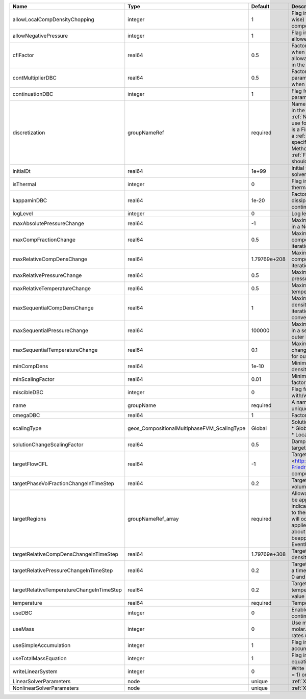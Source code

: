 

========================================= =========================================== ============ ======================================================================================================================================================================================================================================================================================================================== 
Name                                      Type                                        Default      Description                                                                                                                                                                                                                                                                                                              
========================================= =========================================== ============ ======================================================================================================================================================================================================================================================================================================================== 
allowLocalCompDensityChopping             integer                                     1            Flag indicating whether local (cell-wise) chopping of negative compositions is allowed                                                                                                                                                                                                                                   
allowNegativePressure                     integer                                     1            Flag indicating if negative pressure is allowed                                                                                                                                                                                                                                                                          
cflFactor                                 real64                                      0.5          Factor to apply to the `CFL condition <http://en.wikipedia.org/wiki/Courant-Friedrichs-Lewy_condition>`_ when calculating the maximum allowable time step. Values should be in the interval (0,1]                                                                                                                        
contMultiplierDBC                         real64                                      0.5          Factor by which continuation parameter is changed every newton when DBC is used                                                                                                                                                                                                                                          
continuationDBC                           integer                                     1            Flag for enabling continuation parameter                                                                                                                                                                                                                                                                                 
discretization                            groupNameRef                                required     Name of discretization object (defined in the :ref:`NumericalMethodsManager`) to use for this solver. For instance, if this is a Finite Element Solver, the name of a :ref:`FiniteElement` should be specified. If this is a Finite Volume Method, the name of a :ref:`FiniteVolume` discretization should be specified. 
initialDt                                 real64                                      1e+99        Initial time-step value required by the solver to the event manager.                                                                                                                                                                                                                                                     
isThermal                                 integer                                     0            Flag indicating whether the problem is thermal or not.                                                                                                                                                                                                                                                                   
kappaminDBC                               real64                                      1e-20        Factor that controls how much dissipation is kept in the system when continuation is used                                                                                                                                                                                                                                
logLevel                                  integer                                     0            Log level                                                                                                                                                                                                                                                                                                                
maxAbsolutePressureChange                 real64                                      -1           Maximum (absolute) pressure change in a Newton iteration                                                                                                                                                                                                                                                                 
maxCompFractionChange                     real64                                      0.5          Maximum (absolute) change in a component fraction in a Newton iteration                                                                                                                                                                                                                                                  
maxRelativeCompDensChange                 real64                                      1.79769e+208 Maximum (relative) change in a component density in a Newton iteration                                                                                                                                                                                                                                                   
maxRelativePressureChange                 real64                                      0.5          Maximum (relative) change in pressure in a Newton iteration                                                                                                                                                                                                                                                              
maxRelativeTemperatureChange              real64                                      0.5          Maximum (relative) change in temperature in a Newton iteration                                                                                                                                                                                                                                                           
maxSequentialCompDensChange               real64                                      1            Maximum (absolute) component density change in a sequential iteration, used for outer loop convergence check                                                                                                                                                                                                             
maxSequentialPressureChange               real64                                      100000       Maximum (absolute) pressure change in a sequential iteration, used for outer loop convergence check                                                                                                                                                                                                                      
maxSequentialTemperatureChange            real64                                      0.1          Maximum (absolute) temperature change in a sequential iteration, used for outer loop convergence check                                                                                                                                                                                                                   
minCompDens                               real64                                      1e-10        Minimum allowed global component density                                                                                                                                                                                                                                                                                 
minScalingFactor                          real64                                      0.01         Minimum value for solution scaling factor                                                                                                                                                                                                                                                                                
miscibleDBC                               integer                                     0            Flag for enabling DBC formulation with/without miscibility                                                                                                                                                                                                                                                               
name                                      groupName                                   required     A name is required for any non-unique nodes                                                                                                                                                                                                                                                                              
omegaDBC                                  real64                                      1            Factor by which DBC flux is multiplied                                                                                                                                                                                                                                                                                   
scalingType                               geos_CompositionalMultiphaseFVM_ScalingType Global       | Solution scaling type.Valid options:                                                                                                                                                                                                                                                                                     
                                                                                                   | * Global                                                                                                                                                                                                                                                                                                                 
                                                                                                   | * Local                                                                                                                                                                                                                                                                                                                  
solutionChangeScalingFactor               real64                                      0.5          Damping factor for solution change targets                                                                                                                                                                                                                                                                               
targetFlowCFL                             real64                                      -1           Target CFL condition `CFL condition <http://en.wikipedia.org/wiki/Courant-Friedrichs-Lewy_condition>`_when computing the next timestep.                                                                                                                                                                                  
targetPhaseVolFractionChangeInTimeStep    real64                                      0.2          Target (absolute) change in phase volume fraction in a time step                                                                                                                                                                                                                                                         
targetRegions                             groupNameRef_array                          required     Allowable regions that the solver may be applied to. Note that this does not indicate that the solver will be applied to these regions, only that allocation will occur such that the solver may be applied to these regions. The decision about what regions this solver will beapplied to rests in the EventManager.   
targetRelativeCompDensChangeInTimeStep    real64                                      1.79769e+308 Target (relative) change in component density in a time step                                                                                                                                                                                                                                                             
targetRelativePressureChangeInTimeStep    real64                                      0.2          Target (relative) change in pressure in a time step (expected value between 0 and 1)                                                                                                                                                                                                                                     
targetRelativeTemperatureChangeInTimeStep real64                                      0.2          Target (relative) change in temperature in a time step (expected value between 0 and 1)                                                                                                                                                                                                                                  
temperature                               real64                                      required     Temperature                                                                                                                                                                                                                                                                                                              
useDBC                                    integer                                     0            Enable Dissipation-based continuation flux                                                                                                                                                                                                                                                                               
useMass                                   integer                                     0            Use mass formulation instead of molar. Warning : Affects SourceFlux rates units.                                                                                                                                                                                                                                         
useSimpleAccumulation                     integer                                     1            Flag indicating whether simple accumulation form is used                                                                                                                                                                                                                                                                 
useTotalMassEquation                      integer                                     1            Flag indicating whether total mass equation is used                                                                                                                                                                                                                                                                      
writeLinearSystem                         integer                                     0            Write matrix, rhs, solution to screen ( = 1) or file ( = 2).                                                                                                                                                                                                                                                             
LinearSolverParameters                    node                                        unique       :ref:`XML_LinearSolverParameters`                                                                                                                                                                                                                                                                                        
NonlinearSolverParameters                 node                                        unique       :ref:`XML_NonlinearSolverParameters`                                                                                                                                                                                                                                                                                     
========================================= =========================================== ============ ======================================================================================================================================================================================================================================================================================================================== 


